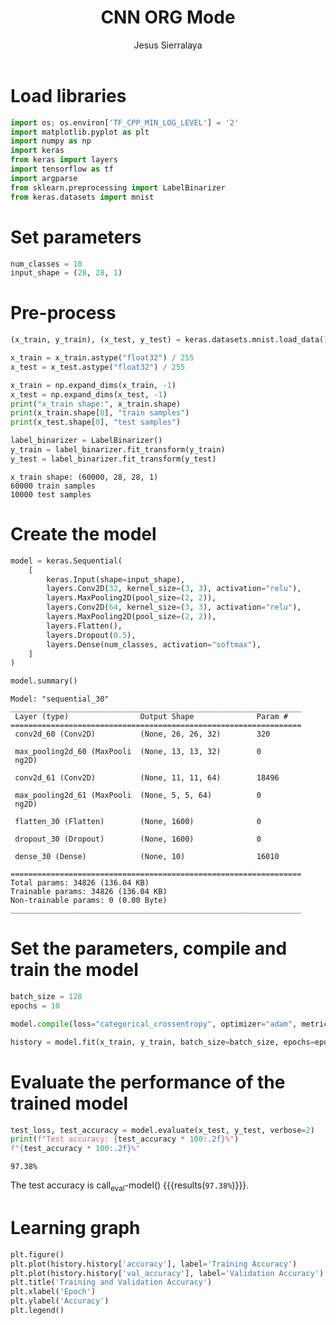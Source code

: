 #+title: CNN ORG Mode
#+author: Jesus Sierralaya

#+latex_header: \usepackage{minted}
#+begin_export latex
\definecolor{bg}{rgb}{0.95,0.95,0.95}
\setminted{bgcolor= bg, linenos=true, breaklines=true}
#+end_export

* Load libraries
#+begin_src python :session :results output
import os; os.environ['TF_CPP_MIN_LOG_LEVEL'] = '2'
import matplotlib.pyplot as plt
import numpy as np
import keras
from keras import layers
import tensorflow as tf
import argparse
from sklearn.preprocessing import LabelBinarizer
from keras.datasets import mnist
#+end_src

#+RESULTS:

* Set parameters
#+begin_src python :session :results output
num_classes = 10
input_shape = (28, 28, 1)
#+end_src

#+RESULTS:

* Pre-process
#+begin_src python :session :results output :exports both
(x_train, y_train), (x_test, y_test) = keras.datasets.mnist.load_data()

x_train = x_train.astype("float32") / 255
x_test = x_test.astype("float32") / 255

x_train = np.expand_dims(x_train, -1)
x_test = np.expand_dims(x_test, -1)
print("x_train shape:", x_train.shape)
print(x_train.shape[0], "train samples")
print(x_test.shape[0], "test samples")

label_binarizer = LabelBinarizer()
y_train = label_binarizer.fit_transform(y_train)
y_test = label_binarizer.fit_transform(y_test)
#+end_src

#+RESULTS:
: x_train shape: (60000, 28, 28, 1)
: 60000 train samples
: 10000 test samples

* Create the model
#+begin_src python :session :results output :exports both
model = keras.Sequential(
    [
        keras.Input(shape=input_shape),
        layers.Conv2D(32, kernel_size=(3, 3), activation="relu"),
        layers.MaxPooling2D(pool_size=(2, 2)),
        layers.Conv2D(64, kernel_size=(3, 3), activation="relu"),
        layers.MaxPooling2D(pool_size=(2, 2)),
        layers.Flatten(),
        layers.Dropout(0.5),
        layers.Dense(num_classes, activation="softmax"),
    ]
)

model.summary()
#+end_src

#+RESULTS:
#+begin_example
Model: "sequential_30"
_________________________________________________________________
 Layer (type)                Output Shape              Param #
=================================================================
 conv2d_60 (Conv2D)          (None, 26, 26, 32)        320

 max_pooling2d_60 (MaxPooli  (None, 13, 13, 32)        0
 ng2D)

 conv2d_61 (Conv2D)          (None, 11, 11, 64)        18496

 max_pooling2d_61 (MaxPooli  (None, 5, 5, 64)          0
 ng2D)

 flatten_30 (Flatten)        (None, 1600)              0

 dropout_30 (Dropout)        (None, 1600)              0

 dense_30 (Dense)            (None, 10)                16010

=================================================================
Total params: 34826 (136.04 KB)
Trainable params: 34826 (136.04 KB)
Non-trainable params: 0 (0.00 Byte)
_________________________________________________________________
#+end_example


* Set the parameters, compile and train the model

#+begin_src python :session :results output
batch_size = 128
epochs = 10

model.compile(loss="categorical_crossentropy", optimizer="adam", metrics=["accuracy"])

history = model.fit(x_train, y_train, batch_size=batch_size, epochs=epochs, validation_split=0.1, verbose = False)
#+end_src

#+RESULTS:

* Evaluate the performance of the trained model
#+name: eval-model
#+begin_src python :session :results value
test_loss, test_accuracy = model.evaluate(x_test, y_test, verbose=2)
print(f"Test accuracy: {test_accuracy * 100:.2f}%")
f"{test_accuracy * 100:.2f}%"
#+end_src

#+RESULTS: eval-model
: 97.38%

The test accuracy is call_eval-model() {{{results(=97.38%=)}}}.

* Learning graph

#+begin_src python :session :exports both :results output graphics file :file images/training.png
plt.figure()
plt.plot(history.history['accuracy'], label='Training Accuracy')
plt.plot(history.history['val_accuracy'], label='Validation Accuracy')
plt.title('Training and Validation Accuracy')
plt.xlabel('Epoch')
plt.ylabel('Accuracy')
plt.legend()
#+end_src

#+RESULTS:
[[file:images/training.png]]
